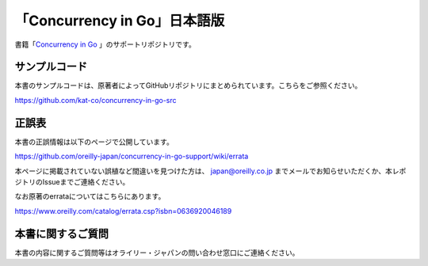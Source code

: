 「Concurrency in Go」日本語版
=====================================

.. image:: https://www.oreilly.co.jp/books/images/picture978-4-87311-846-8.gif

書籍「\ `Concurrency in Go <https://www.oreilly.co.jp/books/9784873118468/>`_ 」のサポートリポジトリです。

サンプルコード
---------------

本書のサンプルコードは、原著者によってGitHubリポジトリにまとめられています。こちらをご参照ください。

https://github.com/kat-co/concurrency-in-go-src

正誤表
-------------

本書の正誤情報は以下のページで公開しています。

https://github.com/oreilly-japan/concurrency-in-go-support/wiki/errata

本ページに掲載されていない誤植など間違いを見つけた方は、 `japan@oreilly.co.jp <mailto:japan@oreilly.co.jp>`_ までメールでお知らせいただくか、本レポジトリのIssueまでご連絡ください。

なお原著のerrataについてはこちらにあります。

https://www.oreilly.com/catalog/errata.csp?isbn=0636920046189

本書に関するご質問
------------------------

本書の内容に関するご質問等はオライリー・ジャパンの問い合わせ窓口にご連絡ください。
